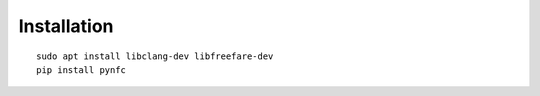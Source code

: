 Installation
============

::

    sudo apt install libclang-dev libfreefare-dev
    pip install pynfc

